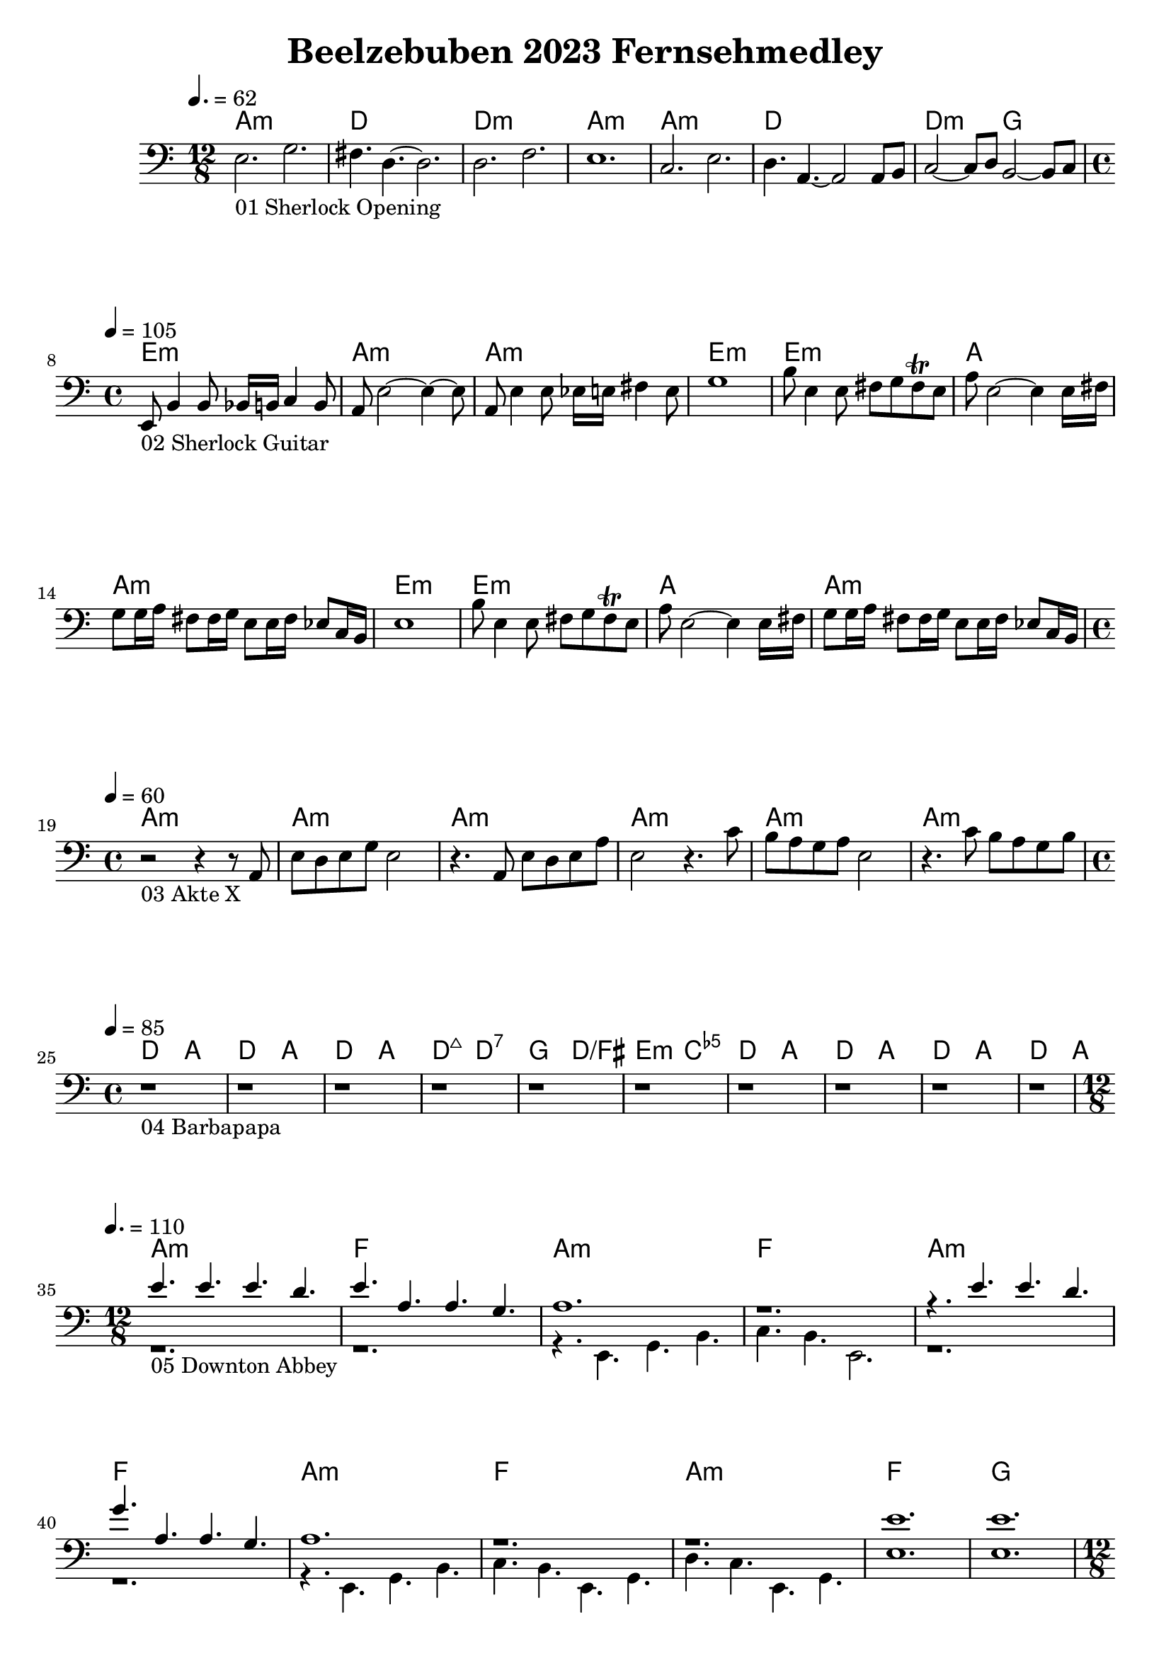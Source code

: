 \version "2.24.1"

\paper {
  system-system-spacing.basic-distance = #26
}

\header {
	title = "Beelzebuben 2023 Fernsehmedley"
}

\score {
	<<
	\chords {
		% 01 Sherlock Opening
		a1.:m d1. d1.:m a1.:m 
		a1.:m d1. d2.:m g2. 

		% 02 Sherlock Guitar
		e1:m a:m a:m e:m
		e:m a a:m e:m
		e:m a a:m

		% 03 Akte X
		a:m a:m a:m a:m a:m a:m

		% 04 Barbapapa
		d2 a d a d a d:maj7 d:7
		g d/fis e:m <c e ges>
		d a d a d a d a

		% 05 Downton Abbey
		a1.:m f
		a:m f
		a:m f
		a:m f
		a:m f
		g

		% 06 Game of Thrones
		c1.:m c
		c:m g:m bes f:m f4.:m
		c1.:m g:m bes c:m c4.:m
		as2. es f:m c:m
		as es4. f:m

		% 07 Fraggles
		c1 f d g
		c2 f2 g2 c
		c2 f2 g2 c
		c2 f2 g2 c
		c2 f2 g2 c

		% 08 Buffy
		\repeat volta 2 {
			e1:m e1:m g g b:m b:m d d
		}

		% 09 Captain Future
		f1 f des des ges ges
		f f f f
		bes bes f f
		c c f f
		c c
		f f des des ges ges	

		% 10 Better Call Saul
		a c a e
	}
	\new Staff {
		% 01 Sherlock Opening
		\tempo 4. = 62
		\time 12/8
		\clef bass
		\relative c {
			e2._"01 Sherlock Opening" g |
			fis4. d4.~ d2.		 |
			d2. f			 |
			e1.			 |
			c2. e			 |
			d4. a4.~ a2 a8 b8	 |
			c2~ c8 d8 b2~ b8 c8	 | \break
		}

		% 02 Sherlock Guitar
		\tempo 4 = 105
		\time 4/4
		\relative c {
			e,8_"02 Sherlock Guitar" b'4 b8 bes16 b c4 b8	|
			a8 e'2~ e4~ e8					|
			a,8 e'4 e8 es16 e fis4 e8			|
			g1						|
			b8 e,4 e8 fis8 g fis \trill e			|
			a8 e2~ e4 e16 fis				|
			g8 g16 a fis8 fis16 g e8 e16 fis es8 c16 b	|
			e1						|
			b'8 e,4 e8 fis8 g fis \trill e			|
			a8 e2~ e4 e16 fis				|
			g8 g16 a fis8 fis16 g e8 e16 fis es8 c16 b	| \break
		}

		% 03 Akte X
		\tempo 4 = 60
		\time 4/4
		\relative c {
			r2_"03 Akte X" r4 r8 a8				|
			e' d e g e2					|
			r4. a,8 e' d e a				|
			e2 r4. c'8					|
			b a g a e2					|
			r4. c'8 b a g b					| \break
		}

		% 04 Barbapapa
		\tempo 4 = 85
		\time 4/4
		\relative c {
			r1_"04 Barbapapa" r1 r1 r1
			r1 r1
			r1 r1 r1 r1 \break
		}

		% 05 Downton Abbey
		\tempo 4. = 110
		\time 12/8
		<<
		\relative c {
			\voiceOne
			e'4._"05 Downton Abbey " e e d			|
			e a, a g					|
			a1.						|
			r1.						|
			r4. e' e d					|
			g a, a g					|
			a1.						|
			r						|
			r						|
			e'						|
			e						|
		}
		\new Voice \relative c {
			\voiceTwo
			r1.						|
			r1.						|
			r4. e, g b					|
			c b e,2.					|
			r1.						|
			r1.						|
			r4. e g b					|
			c b e, g					|
			d' c e, g					|
			e'1.						|
			e1.						| \break
		}
		>>
		\oneVoice

		% 06 Game of Thrones
		\tempo 4. = 60
		\time 12/8
		\relative c {
			r1._"06 Game of Thrones"
			r

			g'4. c, es16 f g4 c, es16 f			|
			d1.						|
			f4. bes, es16 d f4 c4.				|
			\time 15/8
			es16 d c4~ c4. c2. r4.				|
			\time 12/8

			g'4. c, es16 f g4 c, es16 f			|
			d1.						|
			f4. bes, es16 d f4 c4.				|
			\time 15/8
			es16 d c4~ c4. c2. r4.				|
			\time 12/8

			c'2. bes					|
			c, g'						|
			as, es'4. f					| \break
		}

		% 07 Fraggles
		\tempo 4 = 115
		\time 4/4
		\relative c {
			r1_"07 Fraggles"
			r1 r1 r1 r1 r1 r1 r1 r1 r1 r1 r1		| \break
		}

		% 08 Buffy
		\tempo 4 = 190
		\time 4/4
		\relative c {
			\repeat volta 2 {
				e1~_"08 Buffy"	| e4. fis g4	| d1~	| d	|
				d~		| d4. e4. fis4	| d1~	| d	|
			} \break
		}

		% 09 Captain Future
		\tempo 4 = 120
		\time 4/4
		\relative c {
			r1_"09 Captain Future"
			r1 r1 r1 r1 r1

			r1 r1 r1 r1
			r1 r1 r1 r1
			r1 r1 r1 r1
			r1 r1

			r1 r1 r1 r1 r1 r1 \break
		}

		% 10 Better Call Saul
		\tempo 4 = 90
		\time 4/4
		\relative c {
			r1_"10 Better Call Saul"
			r1
			r1
			r1
		}
	}

	>>
	\midi {}
	\layout {}
}
